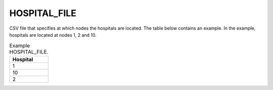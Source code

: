 HOSPITAL_FILE
=============

CSV file that specifies at which nodes the hospitals are located. The table below contains an example. In the example, hospitals are located at nodes 1, 2 and 10.

.. list-table:: Example HOSPITAL_FILE.
   :widths: 5
   :header-rows: 1

   * - Hospital
   * - 1
   * - 10
   * - 2